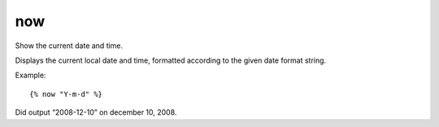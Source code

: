 
.. index:: tag; now
.. _tag-now:

now
===

Show the current date and time.

Displays the current local date and time, formatted according to the given date format string.

Example::

   {% now "Y-m-d" %}

Did output “2008-12-10” on december 10, 2008.

.. seealso:: the :ref:`filter-date` filter for the possible format characters.

